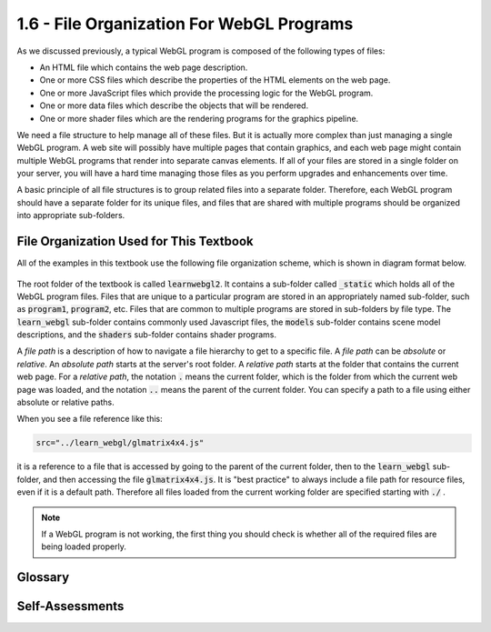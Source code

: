 ..  Copyright (C)  Wayne Brown
    Permission is granted to copy, distribute
    and/or modify this document under the terms of the GNU Free Documentation
    License, Version 1.3 or any later version published by the Free Software
    Foundation; with Invariant Sections being Forward, Prefaces, and
    Contributor List, no Front-Cover Texts, and no Back-Cover Texts.  A copy of
    the license is included in the section entitled "GNU Free Documentation
    License".

1.6 - File Organization For WebGL Programs
::::::::::::::::::::::::::::::::::::::::::

As we discussed previously, a typical WebGL program is composed of the following types of files:

* An HTML file which contains the web page description.
* One or more CSS files which describe the properties of the HTML elements on the web page.
* One or more JavaScript files which provide the processing logic for the WebGL program.
* One or more data files which describe the objects that will be rendered.
* One or more shader files which are the rendering programs for the graphics pipeline.

We need a file structure to help manage all of these files. But it is actually
more complex than just managing a single WebGL program. A web site will possibly
have multiple pages that
contain graphics, and each web page might contain multiple WebGL programs that
render into separate canvas elements. If all of your files are stored in a single
folder on your server, you will have a hard time managing those files
as you perform upgrades and enhancements over time.

A basic principle of all file structures is to group related files into a
separate folder. Therefore,
each WebGL program should have a separate folder for its unique files,
and files that are shared with multiple programs should be organized
into appropriate sub-folders.

File Organization Used for This Textbook
----------------------------------------

All of the examples in this textbook use the following file organization scheme,
which is shown in diagram format below.

.. figure:: figures/file_structure.png
    :align: center

The root folder of the textbook is called :code:`learnwebgl2`. It contains a sub-folder called
:code:`_static` which holds all of the WebGL program files. Files that are unique
to a particular program are stored in an appropriately named sub-folder, such as :code:`program1`,
:code:`program2`, etc. Files that are common to multiple programs are
stored in sub-folders by file type. The :code:`learn_webgl` sub-folder contains
commonly used Javascript files, the :code:`models` sub-folder contains scene model descriptions,
and the :code:`shaders` sub-folder contains shader programs.

A *file path* is a description of how to navigate a file hierarchy to
get to a specific file. A *file path* can be *absolute* or *relative*.
An *absolute path* starts at the server's root folder. A *relative path*
starts at the folder that contains the current web page. For a *relative path*,
the notation :code:`.` means the current folder, which is the folder from which the current
web page was loaded, and the notation :code:`..` means the parent of the current
folder. You can specify a path to a file using either absolute or relative paths.

When you see a file reference like this:

.. code:: JavaScript

    src="../learn_webgl/glmatrix4x4.js"

it is a reference to a file that is accessed by going to the parent of the
current folder, then to the :code:`learn_webgl` sub-folder, and then accessing
the file :code:`glmatrix4x4.js`. It is "best practice" to always include a file path
for resource files, even if it is a default path. Therefore all files loaded
from the current working folder are specified starting with :code:`./` .

.. admonition:: Note

    If a WebGL program is not working, the first thing you should check
    is whether all of the required files are being loaded properly.

Glossary
--------

.. glossary::

    folder hierarchy
        an organization of file folders, where each folder has a unique parent
        folder and possibly one or more sub-folders.

    current working folder
        the folder on the web server that contains the original HTML web page file.

    relative file path
        a series of folder references separated by forward slashes that starts from
        the *current working folder*.

    absolute file path
        a series of folder references starting from the
        root folder of the web site on the web server.

    :code:`.`
        a reference to the *current working folder*.

    :code:`..`
        a reference to the parent folder.

Self-Assessments
----------------

.. mchoice:: 1.6.1
    :random:
    :answer_a: ./example/path
    :answer_b: ../another/example
    :answer_c: path/to/file
    :answer_d: way/to/get/to/file
    :correct: a,b
    :feedback_a: Correct, it is starting from the current working folder
    :feedback_b: Correct, it first goes to the parent folder of the current working folder
    :feedback_c: No, this is an absolute path that starts at the web sites root folder on the server.
    :feedback_d: No, this is an absolute path that starts at the web sites root folder on the server.

    Which of the following file paths are relative? (Select all that apply.)

.. mchoice:: 1.6.2
    :random:
    :answer_a: _static/shaders
    :answer_b: ../shaders
    :answer_c: shaders
    :answer_d: ../../shaders
    :correct: a,b
    :feedback_a: Correct, this is an absolute path from the servers root folder
    :feedback_b: Correct, this is a relative path from the current working folder, program1.
    :feedback_c: No, there is no sub-folder called "shaders" from the root folder of the server.
    :feedback_d: No, this goes to the parent folder of the parent folder, which is learnwebgl2, which does not have a sub-folder called shaders

    Assume that you have a web page defined by a file :code:`ex1.html` in the folder :code:`program1` of this file hierarchy.

    .. figure:: figures/file_structure.png
        :align: left

    Which of the following paths get you to the :code:`shaders` sub-folder? (Select all that apply.)


.. index:: folder hierarchy, current working folder, relative file path, absolute file path, .., .

